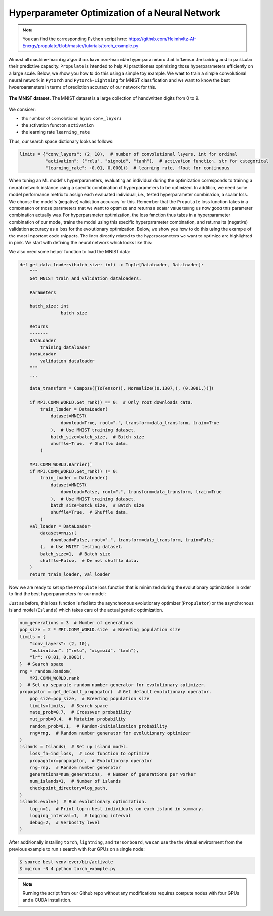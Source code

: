 .. _tut_hpo:

Hyperparameter Optimization of a Neural Network
===============================================

.. note::

   You can find the corresponding ``Python`` script here:
   https://github.com/Helmholtz-AI-Energy/propulate/blob/master/tutorials/torch_example.py

Almost all machine-learning algorithms have non-learnable hyperparameters that influence the training and in
particular their predictive capacity.
``Propulate`` is intended to help AI practitioners optimizing those hyperparameters efficiently on a large scale. Below,
we show you how to do this using a simple toy example. We want to train a simple convolutional neural network in ``Pytorch`` and
``Pytorch-Lightning`` for MNIST classification and we want to know the best hyperparameters in terms of prediction
accuracy of our network for this.

.. figure:: images/mnist.png
    :width: 100 %
    :align: center

    **The MNIST dataset.** The MNIST dataset is a large collection of handwritten digits from 0 to 9.

We consider:

* the number of convolutional layers ``conv_layers``
* the activation function ``activation``
* the learning rate ``learning_rate``

Thus, our search space dictionary looks as follows:

.. code-block:: python

    limits = {"conv_layers": (2, 10),  # number of convolutional layers, int for ordinal
              "activation": ("relu", "sigmoid", "tanh"),  # activation function, str for categorical
              "learning_rate": (0.01, 0.0001)}  # learning rate, float for continuous

When tuning an ML model's hyperparameters, evaluating an individual during the optimization corresponds to training
a neural network instance using a specific combination of hyperparameters to be optimized. In addition, we need some
model performance metric to assign each evaluated individual, i.e., tested hyperparameter combination, a scalar loss.
We choose the model's (negative) validation accuracy for this. Remember that the ``Propulate`` loss function takes
in a combination of those parameters that we want to optimize and returns a scalar value telling us how good this
parameter combination actually was. For hyperparameter optimization, the loss function thus takes in a hyperparameter
combination of our model, trains the model using this specific hyperparameter combination, and returns its (negative)
validation accuracy as a loss for the evolutionary optimization.
Below, we show you how to do this using the example of the most important code snippets. The lines directly related to
the hyperparameters we want to optimize are highlighted in pink. We start with defining the neural network which looks like this:

.. code-block:: python
    :emphasize-lines: 5,6,7,26,28,29,33-35,106,107,120

    class Net(LightningModule):
        """Neural network class."""

        def __init__(
                self,
                conv_layers: int,
                activation: torch.nn.modules.activation,
                lr: float,
                loss_fn: torch.nn.modules.loss,
        ) -> None:
            """
            Set up neural network.

            Parameters
            ----------
            conv_layers: int
                         number of convolutional layers
            activation: torch.nn.modules.activation
                        activation function to use
            lr: float
                learning rate
            loss_fn: torch.nn.modules.loss
                     loss function
            """
            super(Net, self).__init__()

            self.lr = lr  # Set learning rate.
            self.loss_fn = loss_fn  # Set the loss function used for training the model.
            self.best_accuracy = 0.0  # Initialize the model's best validation accuracy.
            layers = (
                []
            )  # Set up the model architecture (depending on number of convolutional layers specified).
            layers += [
                nn.Sequential(
                    nn.Conv2d(in_channels=1, out_channels=10, kernel_size=3, padding=1),
                    activation(),
                ),
            ]
            layers += [
                nn.Sequential(
                    nn.Conv2d(in_channels=10, out_channels=10, kernel_size=3, padding=1),
                    activation(),
                )
                for _ in range(conv_layers - 1)
            ]

            self.fc = nn.Linear(in_features=7840, out_features=10)  # MNIST has 10 classes.
            self.conv_layers = nn.Sequential(*layers)
            self.val_acc = Accuracy("multiclass", num_classes=10)
            self.train_acc = Accuracy("multiclass", num_classes=10)

        def forward(self, x: torch.Tensor) -> torch.Tensor:
            """
            Forward pass.

            Parameters
            ----------
            x: torch.Tensor
               data sample

            Returns
            -------
            torch.Tensor
                The model's predictions for input data sample
            """
            b, c, w, h = x.size()
            x = self.conv_layers(x)
            x = x.view(b, 10 * 28 * 28)
            x = self.fc(x)
            return x

        def training_step(
            self, batch: Tuple[torch.Tensor, torch.Tensor], batch_idx: int
        ) -> torch.Tensor:
            """
            Calculate loss for training step in Lightning train loop.

            Parameters
            ----------
            batch: Tuple[torch.Tensor, torch.Tensor]
                   input batch
            batch_idx: int
                       batch index

            Returns
            -------
            torch.Tensor
                training loss for input batch
            """
            x, y = batch
            pred = self(x)
            loss_val = self.loss_fn(pred, y)
            self.log("train loss", loss_val)
            train_acc_val = self.train_acc(torch.nn.functional.softmax(pred, dim=-1), y)
            self.log("train_ acc", train_acc_val)
            return loss_val

        def validation_step(
            self, batch: Tuple[torch.Tensor, torch.Tensor], batch_idx: int
        ) -> torch.Tensor:
            """
            Calculate loss for validation step in Lightning validation loop during training.

            Parameters
            ----------
            batch: Tuple[torch.Tensor, torch.Tensor]
                   current batch
            batch_idx: int
                       batch index

            Returns
            -------
            torch.Tensor
                validation loss for input batch
            """
            x, y = batch
            pred = self(x)
            loss_val = self.loss_fn(pred, y)
            val_acc_val = self.val_acc(torch.nn.functional.softmax(pred, dim=-1), y)
            self.log("val_loss", loss_val)
            self.log("val_acc", val_acc_val)
            return loss_val

        def configure_optimizers(self) -> torch.optim.SGD:
            """
            Configure optimizer.

            Returns
            -------
            torch.optim.sgd.SGD
                stochastic gradient descent optimizer
            """
            return torch.optim.SGD(self.parameters(), lr=self.lr)

        def on_validation_epoch_end(self):
            """
            Calculate and store the model's validation accuracy after each epoch.
            """
            val_acc_val = self.val_acc.compute()
            self.val_acc.reset()
            if val_acc_val > self.best_accuracy:
                self.best_accuracy = val_acc_val

We also need some helper function to load the MNIST data:

.. code-block:: python

    def get_data_loaders(batch_size: int) -> Tuple[DataLoader, DataLoader]:
        """
        Get MNIST train and validation dataloaders.

        Parameters
        ----------
        batch_size: int
                    batch size

        Returns
        -------
        DataLoader
            training dataloader
        DataLoader
            validation dataloader
        """
        ...

        data_transform = Compose([ToTensor(), Normalize((0.1307,), (0.3081,))])

        if MPI.COMM_WORLD.Get_rank() == 0:  # Only root downloads data.
            train_loader = DataLoader(
                dataset=MNIST(
                    download=True, root=".", transform=data_transform, train=True
                ),  # Use MNIST training dataset.
                batch_size=batch_size,  # Batch size
                shuffle=True,  # Shuffle data.
            )

        MPI.COMM_WORLD.Barrier()
        if MPI.COMM_WORLD.Get_rank() != 0:
            train_loader = DataLoader(
                dataset=MNIST(
                    download=False, root=".", transform=data_transform, train=True
                ),  # Use MNIST training dataset.
                batch_size=batch_size,  # Batch size
                shuffle=True,  # Shuffle data.
            )
        val_loader = DataLoader(
            dataset=MNIST(
                download=False, root=".", transform=data_transform, train=False
            ),  # Use MNIST testing dataset.
            batch_size=1,  # Batch size
            shuffle=False,  # Do not shuffle data.
        )
        return train_loader, val_loader

Now we are ready to set up the ``Propulate`` loss function that is minimized during the evolutionary optimization in
order to find the best hyperparameters for our model:

.. code-block:: python
    :emphasize-lines: 18-20, 24-26, 29, 30, 48

    def ind_loss(
            params: Dict[str, Union[int, float, str]]
    ) -> float:
        """
        Loss function for evolutionary optimization with Propulate.
        We minimize the model's negative validation accuracy.

        Parameters
        ----------
        params: dict[str, int | float | str]]

        Returns
        -------
        float
            The trained model's negative validation accuracy
        """
        # Extract hyperparameter combination to test from input dictionary.
        conv_layers = params["conv_layers"]  # Number of convolutional layers
        activation = params["activation"]  # Activation function
        lr = params["lr"]  # Learning rate

        epochs = 2  # Number of epochs to train

        # Define the activation function mapping.
        activations = {"relu": nn.ReLU, "sigmoid": nn.Sigmoid, "tanh": nn.Tanh}
        activation = activations[activation]  # Get activation function.
        loss_fn = torch.nn.CrossEntropyLoss()  # Use cross-entropy loss for multi-class classification.

        model = Net(conv_layers, activation, lr, loss_fn)  # Set up neural network with specified hyperparameters.
        model.best_accuracy = 0.0  # Initialize the model's best validation accuracy.

        train_loader, val_loader = get_data_loaders(batch_size=8)  # Get training and validation data loaders.

        # Under the hood, the Lightning Trainer handles the training loop details.
        trainer = Trainer(max_epochs=epochs,  # Stop training once this number of epochs is reached.
                          accelerator="gpu",  # Pass accelerator type.
                          devices=[  # Devices to train on
                              MPI.COMM_WORLD.Get_rank() % GPUS_PER_NODE
                                  ],
                          enable_progress_bar=False,  # Disable progress bar.
                          )
        trainer.fit(  # Run full model training optimization routine.
            model=model,  # Model to train
            train_dataloaders=train_loader,  # Dataloader for training samples
            val_dataloaders=val_loader  # Dataloader for validation samples
        )
        # Return negative best validation accuracy as an individual's loss.
        return -model.best_accuracy.item()

Just as before, this loss function is fed into the asynchronous evolutionary optimizer (``Propulator``) or the
asynchronous island model (``Islands``) which takes care of the actual genetic optimization.

.. code-block:: python

    num_generations = 3  # Number of generations
    pop_size = 2 * MPI.COMM_WORLD.size  # Breeding population size
    limits = {
        "conv_layers": (2, 10),
        "activation": ("relu", "sigmoid", "tanh"),
        "lr": (0.01, 0.0001),
    }  # Search space
    rng = random.Random(
        MPI.COMM_WORLD.rank
    )  # Set up separate random number generator for evolutionary optimizer.
    propagator = get_default_propagator(  # Get default evolutionary operator.
        pop_size=pop_size,  # Breeding population size
        limits=limits,  # Search space
        mate_prob=0.7,  # Crossover probability
        mut_prob=0.4,  # Mutation probability
        random_prob=0.1,  # Random-initialization probability
        rng=rng,  # Random number generator for evolutionary optimizer
    )
    islands = Islands(  # Set up island model.
        loss_fn=ind_loss,  # Loss function to optimize
        propagator=propagator,  # Evolutionary operator
        rng=rng,  # Random number generator
        generations=num_generations,  # Number of generations per worker
        num_islands=1,  # Number of islands
        checkpoint_directory=log_path,
    )
    islands.evolve(  # Run evolutionary optimization.
        top_n=1,  # Print top-n best individuals on each island in summary.
        logging_interval=1,  # Logging interval
        debug=2,  # Verbosity level
    )

After additionally installing ``torch``, ``lightning``, and ``tensorboard``, we can use the the virtual environment from
the previous example to run a search with four GPUs on a single node:

.. code-block:: console

    $ source best-venv-ever/bin/activate
    $ mpirun -N 4 python torch_example.py

.. note::
    Running the script from our Github repo without any modifications requires compute nodes with four GPUs and a CUDA
    installation.
